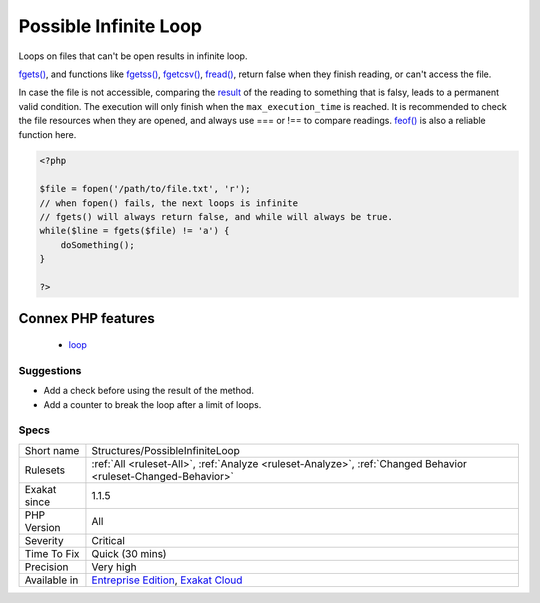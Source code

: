 .. _structures-possibleinfiniteloop:


.. _possible-infinite-loop:

Possible Infinite Loop
++++++++++++++++++++++


.. meta::

	:description:

		Possible Infinite Loop: Loops on files that can't be open results in infinite loop.

	:twitter:card: summary_large_image

	:twitter:site: @exakat

	:twitter:title: Possible Infinite Loop

	:twitter:description: Possible Infinite Loop: Loops on files that can't be open results in infinite loop

	:twitter:creator: @exakat

	:twitter:image:src: https://www.exakat.io/wp-content/uploads/2020/06/logo-exakat.png

	:og:image: https://www.exakat.io/wp-content/uploads/2020/06/logo-exakat.png

	:og:title: Possible Infinite Loop

	:og:type: article

	:og:description: Loops on files that can't be open results in infinite loop

	:og:url: https://exakat.readthedocs.io/en/latest/Reference/Rules/Possible Infinite Loop.html

	:og:locale: en


.. raw:: html


	<script type="application/ld+json">{"@context":"https:\/\/schema.org","@graph":[{"@type":"WebPage","@id":"https:\/\/php-tips.readthedocs.io\/en\/latest\/Reference\/Rules\/Structures\/PossibleInfiniteLoop.html","url":"https:\/\/php-tips.readthedocs.io\/en\/latest\/Reference\/Rules\/Structures\/PossibleInfiniteLoop.html","name":"Possible Infinite Loop","isPartOf":{"@id":"https:\/\/www.exakat.io\/"},"datePublished":"Fri, 10 Jan 2025 09:47:06 +0000","dateModified":"Fri, 10 Jan 2025 09:47:06 +0000","description":"Loops on files that can't be open results in infinite loop","inLanguage":"en-US","potentialAction":[{"@type":"ReadAction","target":["https:\/\/exakat.readthedocs.io\/en\/latest\/Possible Infinite Loop.html"]}]},{"@type":"WebSite","@id":"https:\/\/www.exakat.io\/","url":"https:\/\/www.exakat.io\/","name":"Exakat","description":"Smart PHP static analysis","inLanguage":"en-US"}]}</script>

Loops on files that can't be open results in infinite loop.

`fgets() <https://www.php.net/fgets>`_, and functions like `fgetss() <https://www.php.net/fgetss>`_, `fgetcsv() <https://www.php.net/fgetcsv>`_, `fread() <https://www.php.net/fread>`_, return false when they finish reading, or can't access the file. 

In case the file is not accessible, comparing the `result <https://www.php.net/result>`_ of the reading to something that is falsy, leads to a permanent valid condition. The execution will only finish when the ``max_execution_time`` is reached. 
It is recommended to check the file resources when they are opened, and always use === or !== to compare readings. `feof() <https://www.php.net/feof>`_ is also a reliable function here.

.. code-block:: php
   
   <?php
   
   $file = fopen('/path/to/file.txt', 'r');
   // when fopen() fails, the next loops is infinite
   // fgets() will always return false, and while will always be true. 
   while($line = fgets($file) != 'a') {
       doSomething();
   }
   
   ?>
Connex PHP features
-------------------

  + `loop <https://php-dictionary.readthedocs.io/en/latest/dictionary/loop.ini.html>`_


Suggestions
___________

* Add a check before using the result of the method.
* Add a counter to break the loop after a limit of loops.




Specs
_____

+--------------+-------------------------------------------------------------------------------------------------------------------------+
| Short name   | Structures/PossibleInfiniteLoop                                                                                         |
+--------------+-------------------------------------------------------------------------------------------------------------------------+
| Rulesets     | :ref:`All <ruleset-All>`, :ref:`Analyze <ruleset-Analyze>`, :ref:`Changed Behavior <ruleset-Changed-Behavior>`          |
+--------------+-------------------------------------------------------------------------------------------------------------------------+
| Exakat since | 1.1.5                                                                                                                   |
+--------------+-------------------------------------------------------------------------------------------------------------------------+
| PHP Version  | All                                                                                                                     |
+--------------+-------------------------------------------------------------------------------------------------------------------------+
| Severity     | Critical                                                                                                                |
+--------------+-------------------------------------------------------------------------------------------------------------------------+
| Time To Fix  | Quick (30 mins)                                                                                                         |
+--------------+-------------------------------------------------------------------------------------------------------------------------+
| Precision    | Very high                                                                                                               |
+--------------+-------------------------------------------------------------------------------------------------------------------------+
| Available in | `Entreprise Edition <https://www.exakat.io/entreprise-edition>`_, `Exakat Cloud <https://www.exakat.io/exakat-cloud/>`_ |
+--------------+-------------------------------------------------------------------------------------------------------------------------+


